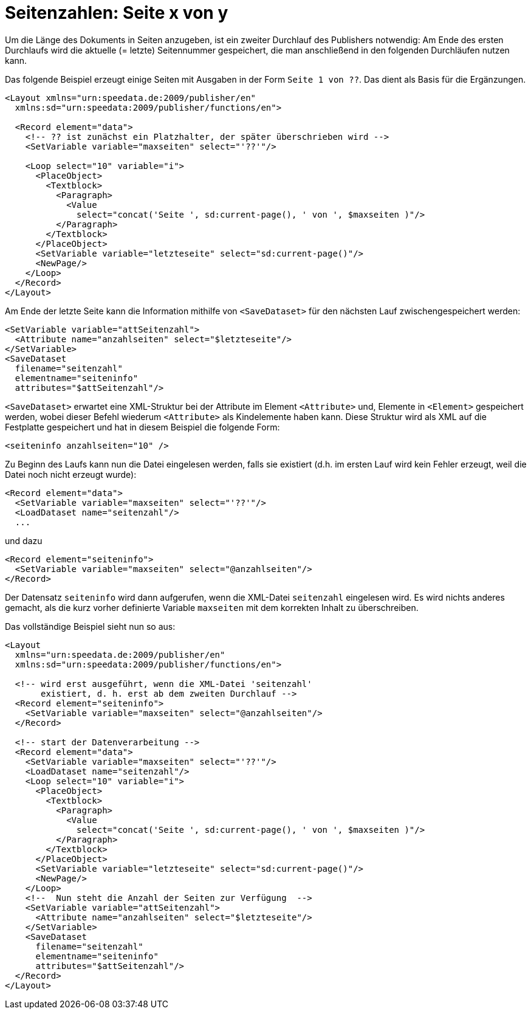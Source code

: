 [[ch-seitexvony]]
= Seitenzahlen: Seite x von y

Um die Länge des Dokuments in Seiten anzugeben, ist ein zweiter Durchlauf des Publishers
notwendig:
Am Ende des ersten Durchlaufs wird die aktuelle (= letzte)
Seitennummer gespeichert, die man anschließend in den folgenden Durchläufen
nutzen kann.

Das folgende Beispiel erzeugt einige Seiten mit Ausgaben in der Form `Seite 1 von ??`.
Das dient als Basis für die Ergänzungen.


[source, xml]
-------------------------------------------------------------------------------
<Layout xmlns="urn:speedata.de:2009/publisher/en"
  xmlns:sd="urn:speedata:2009/publisher/functions/en">

  <Record element="data">
    <!-- ?? ist zunächst ein Platzhalter, der später überschrieben wird -->
    <SetVariable variable="maxseiten" select="'??'"/>

    <Loop select="10" variable="i">
      <PlaceObject>
        <Textblock>
          <Paragraph>
            <Value
              select="concat('Seite ', sd:current-page(), ' von ', $maxseiten )"/>
          </Paragraph>
        </Textblock>
      </PlaceObject>
      <SetVariable variable="letzteseite" select="sd:current-page()"/>
      <NewPage/>
    </Loop>
  </Record>
</Layout>
-------------------------------------------------------------------------------

Am Ende der letzte Seite kann die Information mithilfe von `<SaveDataset>` für den nächsten Lauf zwischengespeichert werden:

[source, xml]
-------------------------------------------------------------------------------
<SetVariable variable="attSeitenzahl">
  <Attribute name="anzahlseiten" select="$letzteseite"/>
</SetVariable>
<SaveDataset
  filename="seitenzahl"
  elementname="seiteninfo"
  attributes="$attSeitenzahl"/>
-------------------------------------------------------------------------------

`<SaveDataset>` erwartet eine XML-Struktur  bei der
Attribute im Element `<Attribute>` und, Elemente in `<Element>` gespeichert werden, wobei dieser Befehl wiederum `<Attribute>` als Kindelemente haben kann.
Diese Struktur wird als XML auf die Festplatte gespeichert und hat in diesem Beispiel die folgende Form:

[source, xml]
-------------------------------------------------------------------------------
<seiteninfo anzahlseiten="10" />
-------------------------------------------------------------------------------


Zu Beginn des Laufs kann nun die Datei eingelesen werden, falls sie existiert (d.h. im ersten Lauf wird kein Fehler erzeugt, weil die Datei noch nicht erzeugt wurde):

[source, xml]
-------------------------------------------------------------------------------
<Record element="data">
  <SetVariable variable="maxseiten" select="'??'"/>
  <LoadDataset name="seitenzahl"/>
  ...
-------------------------------------------------------------------------------

und dazu

[source, xml]
-------------------------------------------------------------------------------
<Record element="seiteninfo">
  <SetVariable variable="maxseiten" select="@anzahlseiten"/>
</Record>
-------------------------------------------------------------------------------

Der Datensatz `seiteninfo` wird dann aufgerufen, wenn die XML-Datei `seitenzahl` eingelesen wird.
Es wird nichts anderes gemacht, als die kurz vorher definierte Variable `maxseiten` mit dem korrekten Inhalt zu überschreiben.

Das vollständige Beispiel sieht nun so aus:

[source, xml]
-------------------------------------------------------------------------------
<Layout
  xmlns="urn:speedata.de:2009/publisher/en"
  xmlns:sd="urn:speedata:2009/publisher/functions/en">

  <!-- wird erst ausgeführt, wenn die XML-Datei 'seitenzahl'
       existiert, d. h. erst ab dem zweiten Durchlauf -->
  <Record element="seiteninfo">
    <SetVariable variable="maxseiten" select="@anzahlseiten"/>
  </Record>

  <!-- start der Datenverarbeitung -->
  <Record element="data">
    <SetVariable variable="maxseiten" select="'??'"/>
    <LoadDataset name="seitenzahl"/>
    <Loop select="10" variable="i">
      <PlaceObject>
        <Textblock>
          <Paragraph>
            <Value
              select="concat('Seite ', sd:current-page(), ' von ', $maxseiten )"/>
          </Paragraph>
        </Textblock>
      </PlaceObject>
      <SetVariable variable="letzteseite" select="sd:current-page()"/>
      <NewPage/>
    </Loop>
    <!--  Nun steht die Anzahl der Seiten zur Verfügung  -->
    <SetVariable variable="attSeitenzahl">
      <Attribute name="anzahlseiten" select="$letzteseite"/>
    </SetVariable>
    <SaveDataset
      filename="seitenzahl"
      elementname="seiteninfo"
      attributes="$attSeitenzahl"/>
  </Record>
</Layout>
-------------------------------------------------------------------------------


